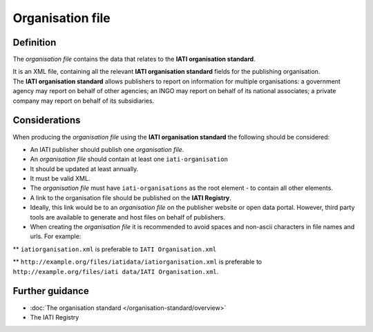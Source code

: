 Organisation file
=================

Definition
----------
The *organisation file* contains the data that relates to the **IATI organisation standard**.

| It is an XML file, containing all the relevant **IATI organisation standard** fields for the publishing organisation.

| The **IATI organisation standard** allows publishers to report on information for multiple organisations: a government agency may report on behalf of other agencies; an INGO may report on behalf of its national associates; a private company may report on behalf of its subsidiaries.

Considerations
--------------
When producing the *organisation file*  using the **IATI organisation standard** the following should be considered:

* An IATI publisher should publish one *organisation file*.

* An *organisation file* should contain at least one ``iati-organisation``

* It should be updated at least annually.

* It must be valid XML.

* The *organisation file* must have ``iati-organisations`` as the root element - to contain all other elements.

* A link to the organisation file should be published on the **IATI Registry**.  

* Ideally, this link would be to an *organisation file* on the publisher website or open data portal.  However, third party tools are available to generate and host files on behalf of publishers.

* When creating the *organisation file* it is recommended to avoid spaces and non-ascii characters in file names and urls.  For example: 

** ``iatiorganisation.xml`` is preferable to ``IATI Organisation.xml``  

** ``http://example.org/files/iatidata/iatiorganisation.xml`` is preferable to ``http://example.org/files/iati data/IATI Organisation.xml``.


Further guidance
----------------

* :doc:`The organisation standard </organisation-standard/overview>`
* The IATI Registry
